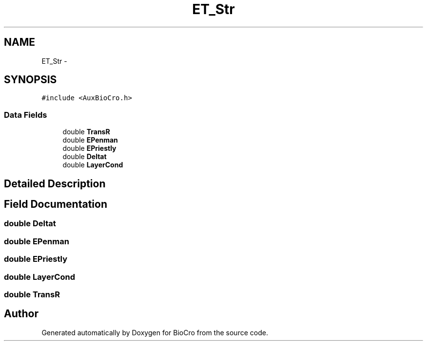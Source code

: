 .TH "ET_Str" 3 "Fri Apr 3 2015" "Version 0.92" "BioCro" \" -*- nroff -*-
.ad l
.nh
.SH NAME
ET_Str \- 
.SH SYNOPSIS
.br
.PP
.PP
\fC#include <AuxBioCro\&.h>\fP
.SS "Data Fields"

.in +1c
.ti -1c
.RI "double \fBTransR\fP"
.br
.ti -1c
.RI "double \fBEPenman\fP"
.br
.ti -1c
.RI "double \fBEPriestly\fP"
.br
.ti -1c
.RI "double \fBDeltat\fP"
.br
.ti -1c
.RI "double \fBLayerCond\fP"
.br
.in -1c
.SH "Detailed Description"
.PP 
.SH "Field Documentation"
.PP 
.SS "double Deltat"

.SS "double EPenman"

.SS "double EPriestly"

.SS "double LayerCond"

.SS "double TransR"


.SH "Author"
.PP 
Generated automatically by Doxygen for BioCro from the source code\&.
